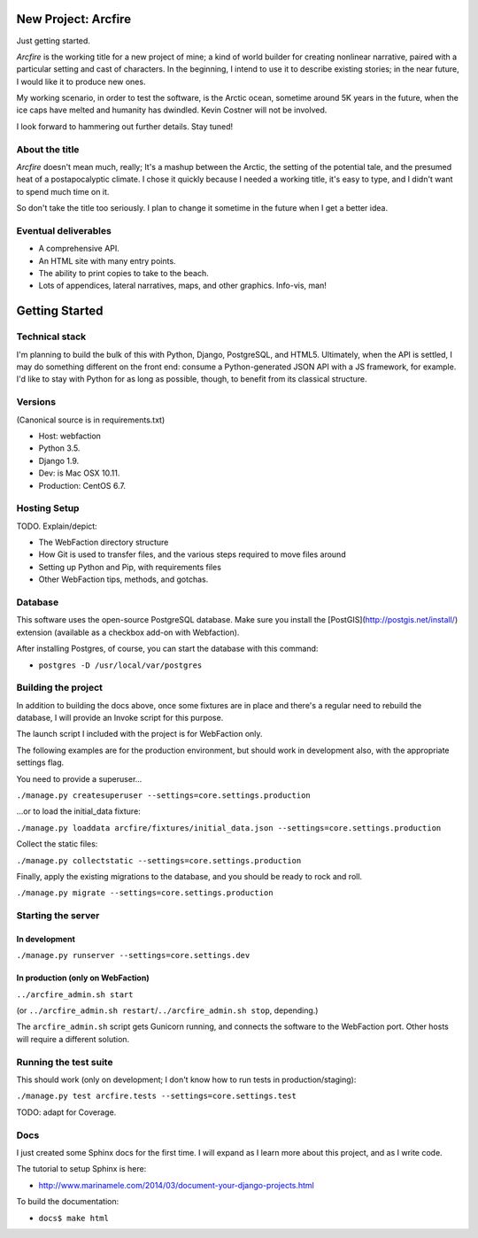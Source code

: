 New Project: Arcfire
====================

Just getting started.

*Arcfire* is the working title for a new project of mine; a kind of world builder for creating nonlinear narrative, paired with a particular setting and cast of characters.  In the beginning, I intend to use it to describe existing stories; in the near future, I would like it to produce new ones.

My working scenario, in order to test the software, is the Arctic ocean, sometime around 5K years in the future, when the ice caps have melted and humanity has dwindled.  Kevin Costner will not be involved.

I look forward to hammering out further details.  Stay tuned!


About the title
---------------

*Arcfire* doesn't mean much, really; It's a mashup between the Arctic, the setting of the potential tale, and the presumed heat of a postapocalyptic climate.  I chose it quickly because I needed a working title, it's easy to type, and I didn't want to spend much time on it.  

So don't take the title too seriously.  I plan to change it sometime in the future when I get a better idea.


Eventual deliverables
---------------------

* A comprehensive API.
* An HTML site with many entry points.
* The ability to print copies to take to the beach.
* Lots of appendices, lateral narratives, maps, and other graphics.  Info-vis, man!


Getting Started
===============

Technical stack
---------------

I'm planning to build the bulk of this with Python, Django, PostgreSQL, and HTML5.  Ultimately, when the API is settled, I may do something different on the front end: consume a Python-generated JSON API with a JS framework, for example.  I'd like to stay with Python for as long as possible, though, to benefit from its classical structure.


Versions
--------

(Canonical source is in requirements.txt)

* Host: webfaction
* Python 3.5.
* Django 1.9.
* Dev: is Mac OSX 10.11.
* Production: CentOS 6.7.


Hosting Setup
-------------

TODO.  Explain/depict:

* The WebFaction directory structure
* How Git is used to transfer files, and the various steps required to move files around
* Setting up Python and Pip, with requirements files
* Other WebFaction tips, methods, and gotchas.


Database
--------

This software uses the open-source PostgreSQL database.  Make sure you install the [PostGIS](http://postgis.net/install/) extension (available as a checkbox add-on with Webfaction).

After installing Postgres, of course, you can start the database with this command:

* ``postgres -D /usr/local/var/postgres``


Building the project
--------------------

In addition to building the docs above, once some fixtures are in place and there's a regular need to rebuild the database, I will provide an Invoke script for this purpose.

The launch script I included with the project is for WebFaction only.

The following examples are for the production environment, but should work in development also, with the appropriate settings flag.

You need to provide a superuser...

``./manage.py createsuperuser --settings=core.settings.production``

...or to load the initial_data fixture:

``./manage.py loaddata arcfire/fixtures/initial_data.json --settings=core.settings.production``

Collect the static files:

``./manage.py collectstatic --settings=core.settings.production``

Finally, apply the existing migrations to the database, and you should be ready to rock and roll.

``./manage.py migrate --settings=core.settings.production``


Starting the server
-------------------

In development
~~~~~~~~~~~~~~

``./manage.py runserver --settings=core.settings.dev``

In production (only on WebFaction)
~~~~~~~~~~~~~~~~~~~~~~~~~~~~~~~~~~

``../arcfire_admin.sh start``

(or ``../arcfire_admin.sh restart``/``../arcfire_admin.sh stop``, depending.)

The ``arcfire_admin.sh`` script gets Gunicorn running, and connects the software to the WebFaction port.  Other hosts will require a different solution.


Running the test suite
--------------------------

This should work (only on development; I don't know how to run tests in production/staging):

``./manage.py test arcfire.tests --settings=core.settings.test``

TODO: adapt for Coverage.


Docs
----

I just created some Sphinx docs for the first time.  I will expand as I learn more about this project, and as I write code.

The tutorial to setup Sphinx is here:

* http://www.marinamele.com/2014/03/document-your-django-projects.html

To build the documentation:

* ``docs$ make html``
